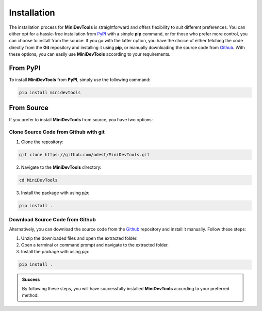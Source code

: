 Installation
============

The installation process for **MiniDevTools** is straightforward and offers flexibility to suit different preferences.
You can either opt for a hassle-free installation from `PyPI <https://pypi.org/project/minidevtools/>`_ with a simple **pip** command, or for those who prefer more control, you can choose to install from the source.
If you go with the latter option, you have the choice of either fetching the code directly from the **Git** repository and installing it using **pip**, or manually downloading the source code from `Github <https://github.com/odest/MiniDevTools/archive/refs/heads/master.zip>`_.
With these options, you can easily use **MiniDevTools** according to your requirements.


From PyPI
---------

To install **MiniDevTools** from **PyPI**, simply use the following command:

.. code-block:: bash

	pip install minidevtools


From Source
-----------

If you prefer to install **MiniDevTools** from source, you have two options:


Clone Source Code from Github with git
~~~~~~~~~~~~~~~~~~~~~~~~~~~~~~~~~~~~~~

1. Clone the repository:

.. code-block:: bash

	git clone https://github.com/odest/MiniDevTools.git

2. Navigate to the **MiniDevTools** directory:

.. code-block:: bash

	cd MiniDevTools

3. Install the package with using *pip:*

.. code-block:: bash

    pip install .


Download Source Code from Github
~~~~~~~~~~~~~~~~~~~~~~~~~~~~~~~~

Alternatively, you can download the source code from the `Github <https://github.com/odest/MiniDevTools/archive/refs/heads/master.zip>`_  repository and install it manually. Follow these steps:

1. Unzip the downloaded files and open the extracted folder.

2. Open a terminal or command prompt and navigate to the extracted folder.

3. Install the package with using *pip:*

.. code-block:: bash

    pip install .



.. admonition:: Success
	
	By following these steps, you will have successfully installed **MiniDevTools** according to your preferred method.
